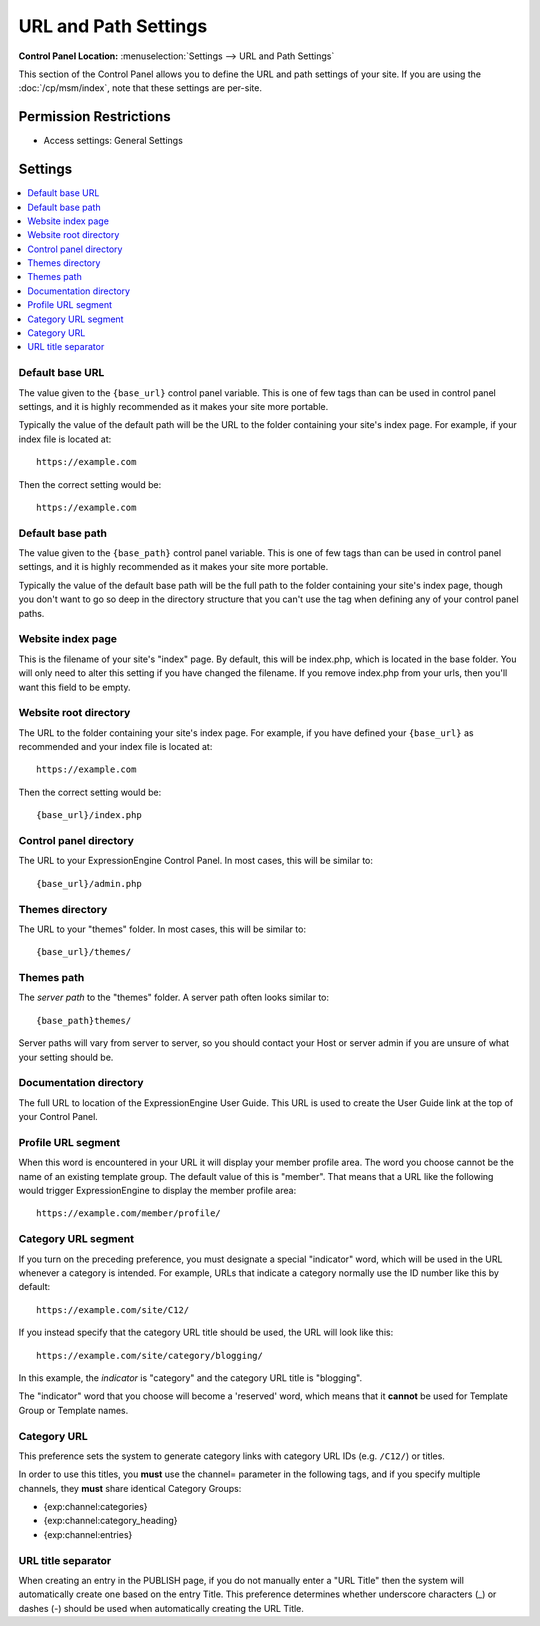 URL and Path Settings
=====================

.. rst-class:: cp-path

**Control Panel Location:** :menuselection:`Settings --> URL and Path Settings`

.. Overview

This section of the Control Panel allows you to define the URL and path
settings of your site. If you are using the :doc:`/cp/msm/index`, note that
these settings are per-site.

.. Screenshot (optional)

.. Permissions

Permission Restrictions
-----------------------

* Access settings: General Settings

Settings
--------

.. contents::
  :local:
  :depth: 1

.. Each Action/Section

.. _general-config-base-url-label:

Default base URL
~~~~~~~~~~~~~~~~

The value given to the ``{base_url}`` control panel variable.  This is one of few tags than can be used in control panel settings, and it is highly recommended as it makes your site more portable.

Typically the value of the default path will be the URL to the folder containing your site's index page.  For example, if your index file is located at::

	https://example.com

Then the correct setting would be::

	https://example.com

.. _general-config-base-path-label:

Default base path
~~~~~~~~~~~~~~~~~

The value given to the ``{base_path}`` control panel variable.  This is one of few tags than can be used in control panel settings, and it is highly recommended as it makes your site more portable.

Typically the value of the default base path will be the full path to the folder containing your site's index page, though you don't want to go so deep in the directory structure that you can't use the tag when defining any of your control panel paths.

.. _general-config-index-name-label:

Website index page
~~~~~~~~~~~~~~~~~~

This is the filename of your site's "index" page. By default, this will
be index.php, which is located in the base folder. You will only need to
alter this setting if you have changed the filename.  If you remove index.php from your urls, then you'll want this field to be empty.

.. _general-config-url-root-label:

Website root directory
~~~~~~~~~~~~~~~~~~~~~~

The URL to the folder containing your site's index page. For
example, if you have defined your ``{base_url}`` as recommended and your index file is located at::

	https://example.com

Then the correct setting would be::

	{base_url}/index.php

.. _general-config-url-cp-label:

Control panel directory
~~~~~~~~~~~~~~~~~~~~~~~

The URL to your ExpressionEngine Control Panel. In most cases, this
will be similar to::

	{base_url}/admin.php

.. _general-config-theme-url-label:

Themes directory
~~~~~~~~~~~~~~~~

The URL to your "themes" folder. In most cases, this will be
similar to::

	{base_url}/themes/


.. _general-config-theme-path-label:

Themes path
~~~~~~~~~~~

The *server path* to the "themes" folder. A server path often looks
similar to::

	{base_path}themes/

Server paths will vary from server to server, so you should contact your
Host or server admin if you are unsure of what your setting should be.

.. _general-config-url-docs-label:

Documentation directory
~~~~~~~~~~~~~~~~~~~~~~~

The full URL to location of the ExpressionEngine User Guide. This URL is
used to create the User Guide link at the top of your Control Panel.

.. _profile-trigger-word-label:

Profile URL segment
~~~~~~~~~~~~~~~~~~~

When this word is encountered in your URL it will display your member
profile area. The word you choose cannot be the name of an existing
template group. The default value of this is "member". That means that a
URL like the following would trigger ExpressionEngine to display the
member profile area::

     https://example.com/member/profile/

.. _global-channel-category-url-indicator-label:

Category URL segment
~~~~~~~~~~~~~~~~~~~~

If you turn on the preceding preference, you must designate a special
"indicator" word, which will be used in the URL whenever a category is
intended. For example, URLs that indicate a category normally use the ID
number like this by default::

	https://example.com/site/C12/

If you instead specify that the category URL title should be used, the
URL will look like this::

	https://example.com/site/category/blogging/

In this example, the *indicator* is "category" and the category URL
title is "blogging".

The "indicator" word that you choose will become a 'reserved' word,
which means that it **cannot** be used for Template Group or Template
names.

.. _global-channel-category-url-titles-label:

Category URL
~~~~~~~~~~~~

This preference sets the system to generate category links with category
URL IDs (e.g. ``/C12/``) or titles.

In order to use this titles, you **must** use the channel= parameter in
the following tags, and if you specify multiple channels, they **must**
share identical Category Groups:

-  {exp:channel:categories}
-  {exp:channel:category\_heading}
-  {exp:channel:entries}

.. _global-channel-word-seperator-label:

URL title separator
~~~~~~~~~~~~~~~~~~~

When creating an entry in the PUBLISH page, if you do not manually enter
a "URL Title" then the system will automatically create one based on the
entry Title. This preference determines whether underscore characters
(\_) or dashes (-) should be used when automatically creating the URL
Title.
